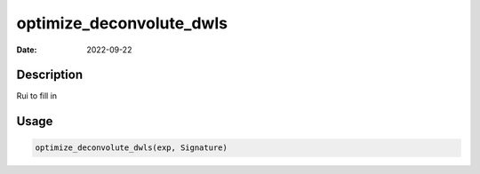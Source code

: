 =========================
optimize_deconvolute_dwls
=========================

:Date: 2022-09-22

Description
===========

Rui to fill in

Usage
=====

.. code:: r

   optimize_deconvolute_dwls(exp, Signature)
